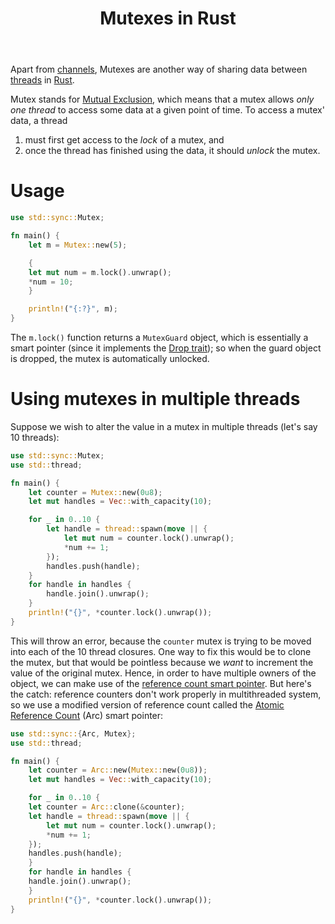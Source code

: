 :PROPERTIES:
:ID:       9c01a514-d167-4468-b8df-2ad8a5c1950c
:END:
#+title: Mutexes in Rust
#+filetags: :CS:

Apart from [[id:e39d5079-331d-41ba-bbe4-af9376b4d7a4][channels]], Mutexes are another way of sharing data between [[id:6690a4d1-0f17-42d7-b5e7-c097f6db6352][threads]] in [[id:4208e4ff-6603-46c1-a128-750757d7f217][Rust]].

Mutex stands for _Mutual Exclusion_, which means that a mutex allows /only one thread/ to access some data at a given point of time. To access a mutex' data, a thread 
1. must first get access to the /lock/ of a mutex, and
2. once the thread has finished using the data, it should /unlock/ the mutex.

* Usage
#+begin_src rust
  use std::sync::Mutex;

  fn main() {
      let m = Mutex::new(5);

      {
	  let mut num = m.lock().unwrap();
	  *num = 10;
      }

      println!("{:?}", m);
  }
#+end_src

#+RESULTS:
: Mutex { data: 20, poisoned: false, .. }

The =m.lock()= function returns a =MutexGuard= object, which is essentially a smart pointer (since it implements the [[id:70c30878-38c9-4048-8d1f-98a29857a126][Drop trait]]); so when the guard object is dropped, the mutex is automatically unlocked.

* Using mutexes in multiple threads
Suppose we wish to alter the value in a mutex in multiple threads (let's say 10 threads):
#+begin_src rust
  use std::sync::Mutex;
  use std::thread;

  fn main() {
      let counter = Mutex::new(0u8);
      let mut handles = Vec::with_capacity(10);
    
      for _ in 0..10 {
          let handle = thread::spawn(move || {
              let mut num = counter.lock().unwrap();
              *num += 1;
          });
          handles.push(handle);
      }
      for handle in handles {
          handle.join().unwrap();
      }
      println!("{}", *counter.lock().unwrap());
  }
#+end_src

This will throw an error, because the =counter= mutex is trying to be moved into each of the 10 thread closures. One way to fix this would be to clone the mutex, but that would be pointless because we /want/ to increment the value of the original mutex.
Hence, in order to have multiple owners of the object, we can make use of the [[id:550c99ae-d124-4c3e-a42f-9282051d1653][reference count smart pointer]]. But here's the catch: reference counters don't work properly in multithreaded system, so we use a modified version of reference count called the _Atomic Reference Count_ (Arc) smart pointer:
#+begin_src rust
  use std::sync::{Arc, Mutex};
  use std::thread;

  fn main() {
      let counter = Arc::new(Mutex::new(0u8));
      let mut handles = Vec::with_capacity(10);

      for _ in 0..10 {
	  let counter = Arc::clone(&counter);
	  let handle = thread::spawn(move || {
	      let mut num = counter.lock().unwrap();
	      *num += 1;
	  });
	  handles.push(handle);
      }
      for handle in handles {
	  handle.join().unwrap();
      }
      println!("{}", *counter.lock().unwrap());
  }
#+end_src

#+RESULTS:
: 10
